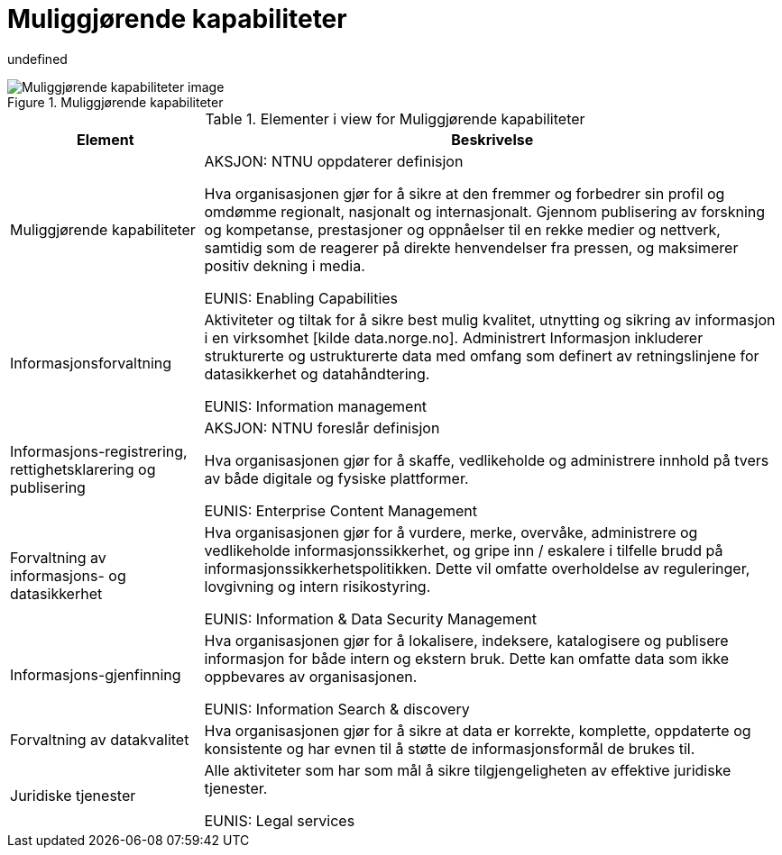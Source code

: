 = Muliggjørende kapabiliteter
:wysiwig_editing: 1
ifeval::[{wysiwig_editing} == 1]
:imagepath: ../images/
endif::[]
ifeval::[{wysiwig_editing} == 0]
:imagepath: main@unit-ra:unit-ra-datadeling-målarkitekturen:
endif::[]
:toc: left
:toclevels: 5
:sectnums:
:sectnumlevels: 9

undefined

.Muliggjørende kapabiliteter
image::{imagepath}Muliggjørende kapabiliteter.png[alt=Muliggjørende kapabiliteter image]



[cols ="1,3", options="header"]
.Elementer i view for Muliggjørende kapabiliteter
|===

| Element
| Beskrivelse

| Muliggjørende kapabiliteter
| AKSJON: NTNU oppdaterer definisjon

Hva organisasjonen gjør for å sikre at den fremmer og forbedrer sin profil og omdømme regionalt, nasjonalt og internasjonalt. Gjennom publisering av forskning og kompetanse, prestasjoner og oppnåelser til en rekke medier og nettverk, samtidig som de reagerer på direkte henvendelser fra pressen, og maksimerer positiv dekning i media.

EUNIS: Enabling Capabilities

| Informasjonsforvaltning
| Aktiviteter og tiltak for å sikre best mulig kvalitet, utnytting og sikring av informasjon i en virksomhet [kilde data.norge.no]. Administrert Informasjon inkluderer strukturerte og ustrukturerte data med omfang som definert av retningslinjene for datasikkerhet og datahåndtering.

EUNIS: Information management


| Informasjons-registrering, rettighetsklarering og publisering
| AKSJON:  NTNU foreslår definisjon

Hva organisasjonen gjør for å skaffe, vedlikeholde og administrere innhold på tvers av både digitale og fysiske plattformer.

EUNIS: Enterprise Content Management

| Forvaltning av informasjons- og datasikkerhet
| Hva organisasjonen gjør for å vurdere, merke, overvåke, administrere og vedlikeholde informasjonssikkerhet, og gripe inn / eskalere i tilfelle brudd på informasjonssikkerhetspolitikken. Dette vil omfatte overholdelse av reguleringer, lovgivning og intern risikostyring.

EUNIS: Information & Data Security Management

| Informasjons-gjenfinning
| Hva organisasjonen gjør for å lokalisere, indeksere, katalogisere og publisere informasjon for både intern og ekstern bruk. Dette kan omfatte data som ikke oppbevares av organisasjonen.

EUNIS: Information Search & discovery

| Forvaltning av datakvalitet
| Hva organisasjonen gjør for å sikre at data er korrekte, komplette, oppdaterte og konsistente og har evnen til å støtte de informasjonsformål de brukes til.

| Juridiske tjenester
| Alle aktiviteter som har som mål å sikre tilgjengeligheten av effektive juridiske tjenester.

EUNIS: Legal services

|===

